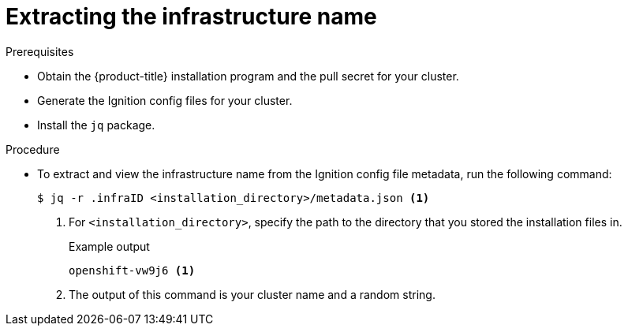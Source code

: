 // Module included in the following assemblies:
//
// * installing/installing_aws/installing-aws-user-infra.adoc
// * installing/installing_aws/installing-restricted-networks-aws.adoc
// * installing/installing_azure/installing-azure-user-infra.adoc
// * installing/installing_gcp/installing-gcp-user-infra.adoc
// * installing/installing_gcp/installing-restricted-networks-gcp.adoc

ifeval::["{context}" == "installing-aws-user-infra"]
:cp-first: Amazon Web Services
:cp: AWS
:cp-template: CloudFormation
:aws:
endif::[]
ifeval::["{context}" == "installing-restricted-networks-aws"]
:cp-first: Amazon Web Services
:cp: AWS
:cp-template: CloudFormation
:aws:
endif::[]
ifeval::["{context}" == "installing-azure-user-infra"]
:cp-first: Microsoft Azure
:cp: Azure
:cp-template-first: Azure Resource Manager
:cp-template: ARM
:azure:
endif::[]
ifeval::["{context}" == "installing-gcp-user-infra"]
:cp-first: Google Cloud Platform
:cp: GCP
:cp-template: Deployment Manager
:gcp:
endif::[]
ifeval::["{context}" == "installing-gcp-user-infra-vpc"]
:cp-first: Google Cloud Platform
:cp: GCP
:cp-template: Deployment Manager
:gcp:
endif::[]
ifeval::["{context}" == "installing-restricted-networks-gcp"]
:cp-first: Google Cloud Platform
:cp: GCP
:cp-template: Deployment Manager
:gcp:
endif::[]

[id="installation-extracting-infraid_{context}"]
= Extracting the infrastructure name

ifdef::aws,gcp[]
The Ignition configs contain a unique cluster identifier that you can use to
uniquely identify your cluster in {cp-first} ({cp}). The provided {cp-template}
templates contain references to this infrastructure name, so you must extract
it.
endif::aws,gcp[]

ifdef::azure[]
The Ignition configs contain a unique cluster identifier that you can use to
uniquely identify your cluster in {cp-first}. The provided {cp-template-first} ({cp-template})
templates contain references to this infrastructure name, so you must extract
it.
endif::azure[]

.Prerequisites

* Obtain the {product-title} installation program and the pull secret for your cluster.
* Generate the Ignition config files for your cluster.
* Install the `jq` package.

.Procedure

* To extract and view the infrastructure name from the Ignition config file
metadata, run the following command:
+
[source,terminal]
----
$ jq -r .infraID <installation_directory>/metadata.json <1>
----
<1> For `<installation_directory>`, specify the path to the directory that you stored the
installation files in.
+
.Example output
[source,terminal]
----
openshift-vw9j6 <1>
----
<1> The output of this command is your cluster name and a random string.

ifeval::["{context}" == "installing-aws-user-infra"]
:!cp-first:
:!cp:
:!cp-template:
:!aws:
endif::[]
ifeval::["{context}" == "installing-restricted-networks-aws"]
:!cp-first:
:!cp:
:!cp-template:
:!aws:
endif::[]
ifeval::["{context}" == "installing-azure-user-infra"]
:!cp-first:
:!cp:
:!cp-template-first:
:!cp-template:
:!azure:
endif::[]
ifeval::["{context}" == "installing-gcp-user-infra"]
:!cp-first:
:!cp:
:!cp-template:
:!gcp:
endif::[]
ifeval::["{context}" == "installing-gcp-user-infra-vpc"]
:!cp-first: Google Cloud Platform
:!cp: GCP
:!cp-template: Deployment Manager
:!gcp:
endif::[]
ifeval::["{context}" == "installing-restricted-networks-gcp"]
:!cp-first:
:!cp:
:!cp-template:
:!gcp:
endif::[]

